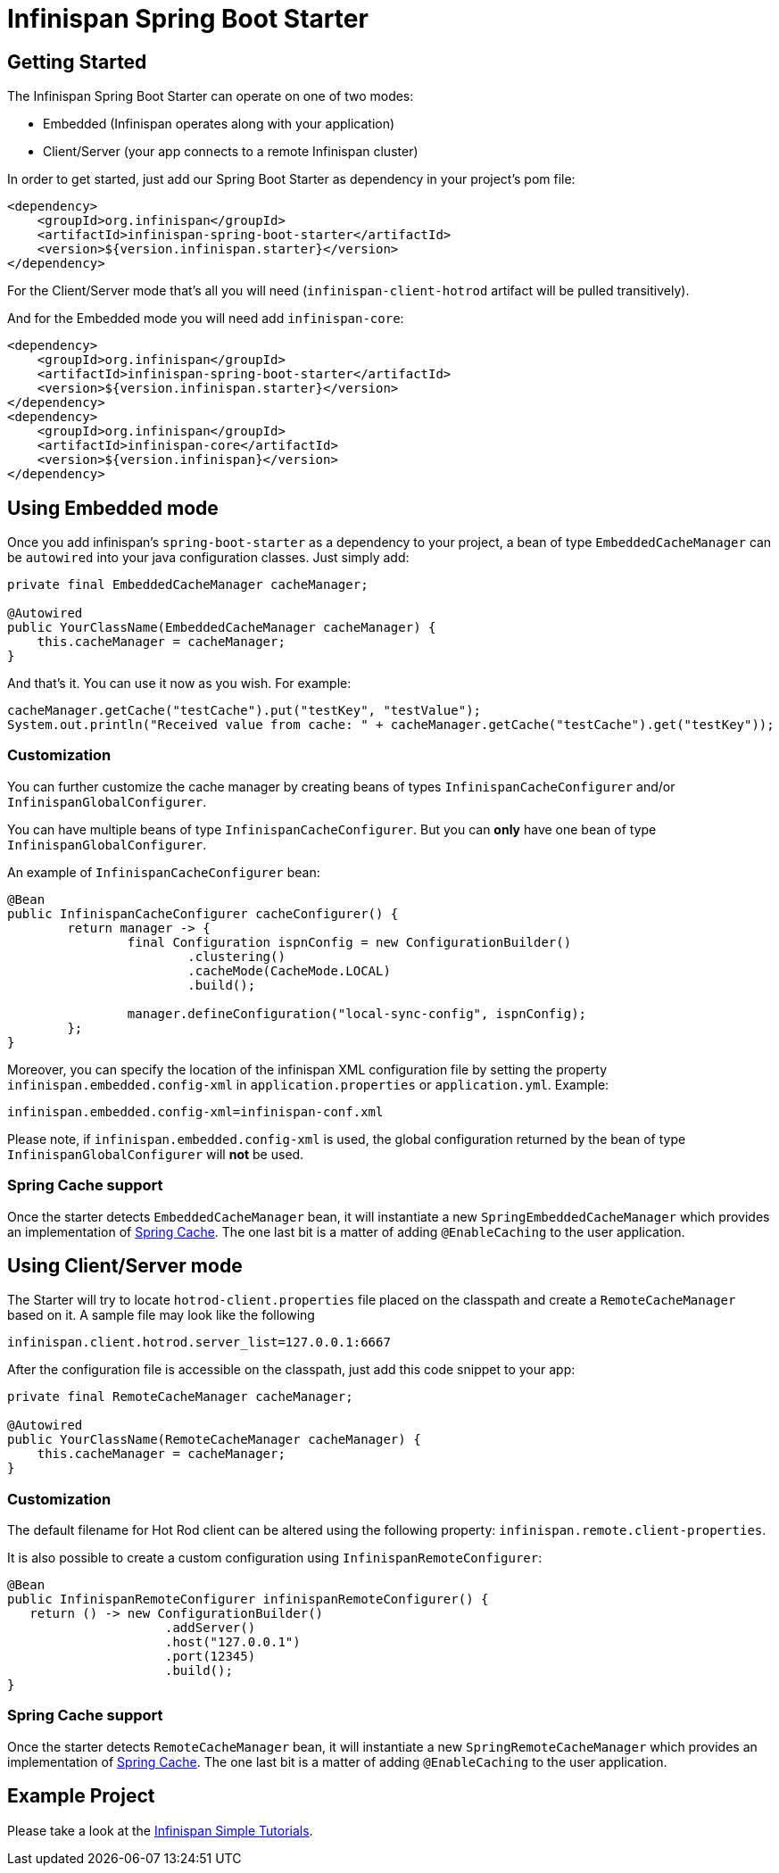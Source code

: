 # Infinispan Spring Boot Starter

## Getting Started

The Infinispan Spring Boot Starter can operate on one of two modes:

* Embedded (Infinispan operates along with your application)
* Client/Server (your app connects to a remote Infinispan cluster)

In order to get started, just add our Spring Boot Starter as dependency in your project's pom file:
```xml
<dependency>
    <groupId>org.infinispan</groupId>
    <artifactId>infinispan-spring-boot-starter</artifactId>
    <version>${version.infinispan.starter}</version>
</dependency>
```

For the Client/Server mode that's all you will need (`infinispan-client-hotrod` artifact will be pulled transitively).

And for the Embedded mode you will need add `infinispan-core`:
```xml
<dependency>
    <groupId>org.infinispan</groupId>
    <artifactId>infinispan-spring-boot-starter</artifactId>
    <version>${version.infinispan.starter}</version>
</dependency>
<dependency>
    <groupId>org.infinispan</groupId>
    <artifactId>infinispan-core</artifactId>
    <version>${version.infinispan}</version>
</dependency>
```

## Using Embedded mode

Once you add infinispan's `spring-boot-starter` as a dependency to your project, a bean of type `EmbeddedCacheManager` can
be `autowired` into your java configuration classes. Just simply add:
 
```java
private final EmbeddedCacheManager cacheManager;

@Autowired
public YourClassName(EmbeddedCacheManager cacheManager) {
    this.cacheManager = cacheManager;
} 
```

And that's it. You can use it now as you wish. For example:
```java
cacheManager.getCache("testCache").put("testKey", "testValue");
System.out.println("Received value from cache: " + cacheManager.getCache("testCache").get("testKey"));
```

### Customization

You can further customize the cache manager by creating beans of types `InfinispanCacheConfigurer` and/or `InfinispanGlobalConfigurer`.

You can have multiple beans of type `InfinispanCacheConfigurer`. But you can *only* have one bean of type `InfinispanGlobalConfigurer`. 

An example of `InfinispanCacheConfigurer` bean:

```java
@Bean
public InfinispanCacheConfigurer cacheConfigurer() {
	return manager -> {
		final Configuration ispnConfig = new ConfigurationBuilder()
                        .clustering()
                        .cacheMode(CacheMode.LOCAL)
                        .build();

		manager.defineConfiguration("local-sync-config", ispnConfig);
	};
}
```

Moreover, you can specify the location of the infinispan XML configuration file by setting the property `infinispan.embedded.config-xml` in `application.properties` or `application.yml`. Example:
```xml
infinispan.embedded.config-xml=infinispan-conf.xml
```

Please note, if `infinispan.embedded.config-xml` is used, the global configuration returned by the bean of type `InfinispanGlobalConfigurer` will *not* be used.

### Spring Cache support

Once the starter detects `EmbeddedCacheManager` bean, it will instantiate a new `SpringEmbeddedCacheManager` which provides an implementation of https://docs.spring.io/spring/docs/current/spring-framework-reference/html/cache.html[Spring Cache]. The one last bit is a matter of adding `@EnableCaching` to the user application.

## Using Client/Server mode

The Starter will try to locate `hotrod-client.properties` file placed on the classpath and create a `RemoteCacheManager` based on it.
 A sample file may look like the following
 
```text
infinispan.client.hotrod.server_list=127.0.0.1:6667
```

After the configuration file is accessible on the classpath, just add this code snippet to your app:
```java
private final RemoteCacheManager cacheManager;

@Autowired
public YourClassName(RemoteCacheManager cacheManager) {
    this.cacheManager = cacheManager;
} 
```

### Customization

The default filename for Hot Rod client can be altered using the following property: `infinispan.remote.client-properties`.

It is also possible to create a custom configuration using `InfinispanRemoteConfigurer`:
```java
@Bean
public InfinispanRemoteConfigurer infinispanRemoteConfigurer() {
   return () -> new ConfigurationBuilder()
                     .addServer()
                     .host("127.0.0.1")
                     .port(12345)
                     .build();
}
```

### Spring Cache support

Once the starter detects `RemoteCacheManager` bean, it will instantiate a new `SpringRemoteCacheManager` which provides an implementation of https://docs.spring.io/spring/docs/current/spring-framework-reference/html/cache.html[Spring Cache]. The one last bit is a matter of adding `@EnableCaching` to the user application.

## Example Project

Please take a look at the https://github.com/infinispan/infinispan-simple-tutorials/tree/master/spring-boot[Infinispan Simple Tutorials].
